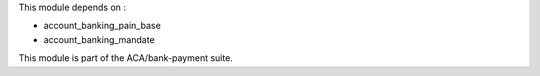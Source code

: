 This module depends on :

* account_banking_pain_base
* account_banking_mandate

This module is part of the ACA/bank-payment suite.
